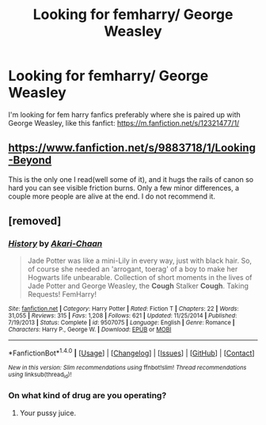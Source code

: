 #+TITLE: Looking for femharry/ George Weasley

* Looking for femharry/ George Weasley
:PROPERTIES:
:Author: Roliiex
:Score: 3
:DateUnix: 1489044120.0
:DateShort: 2017-Mar-09
:END:
I'm looking for fem harry fanfics preferably where she is paired up with George Weasley, like this fanfict: [[https://m.fanfiction.net/s/12321477/1/]]


** [[https://www.fanfiction.net/s/9883718/1/Looking-Beyond]]

This is the only one I read(well some of it), and it hugs the rails of canon so hard you can see visible friction burns. Only a few minor differences, a couple more people are alive at the end. I do not recommend it.
:PROPERTIES:
:Author: Murky_Red
:Score: 1
:DateUnix: 1489064796.0
:DateShort: 2017-Mar-09
:END:


** [removed]
:PROPERTIES:
:Score: -2
:DateUnix: 1489063349.0
:DateShort: 2017-Mar-09
:END:

*** [[http://www.fanfiction.net/s/9507075/1/][*/History/*]] by [[https://www.fanfiction.net/u/3485080/Akari-Chaan][/Akari-Chaan/]]

#+begin_quote
  Jade Potter was like a mini-Lily in every way, just with black hair. So, of course she needed an 'arrogant, toerag' of a boy to make her Hogwarts life unbearable. Collection of short moments in the lives of Jade Potter and George Weasley, the *Cough* Stalker *Cough*. Taking Requests! FemHarry!
#+end_quote

^{/Site/: [[http://www.fanfiction.net/][fanfiction.net]] *|* /Category/: Harry Potter *|* /Rated/: Fiction T *|* /Chapters/: 22 *|* /Words/: 31,055 *|* /Reviews/: 315 *|* /Favs/: 1,208 *|* /Follows/: 621 *|* /Updated/: 11/25/2014 *|* /Published/: 7/19/2013 *|* /Status/: Complete *|* /id/: 9507075 *|* /Language/: English *|* /Genre/: Romance *|* /Characters/: Harry P., George W. *|* /Download/: [[http://www.ff2ebook.com/old/ffn-bot/index.php?id=9507075&source=ff&filetype=epub][EPUB]] or [[http://www.ff2ebook.com/old/ffn-bot/index.php?id=9507075&source=ff&filetype=mobi][MOBI]]}

--------------

*FanfictionBot*^{1.4.0} *|* [[[https://github.com/tusing/reddit-ffn-bot/wiki/Usage][Usage]]] | [[[https://github.com/tusing/reddit-ffn-bot/wiki/Changelog][Changelog]]] | [[[https://github.com/tusing/reddit-ffn-bot/issues/][Issues]]] | [[[https://github.com/tusing/reddit-ffn-bot/][GitHub]]] | [[[https://www.reddit.com/message/compose?to=tusing][Contact]]]

^{/New in this version: Slim recommendations using/ ffnbot!slim! /Thread recommendations using/ linksub(thread_id)!}
:PROPERTIES:
:Author: FanfictionBot
:Score: 2
:DateUnix: 1489063370.0
:DateShort: 2017-Mar-09
:END:


*** On what kind of drug are you operating?
:PROPERTIES:
:Author: UndeadBBQ
:Score: 1
:DateUnix: 1489084903.0
:DateShort: 2017-Mar-09
:END:

**** Your pussy juice.
:PROPERTIES:
:Score: 0
:DateUnix: 1489085198.0
:DateShort: 2017-Mar-09
:END:
